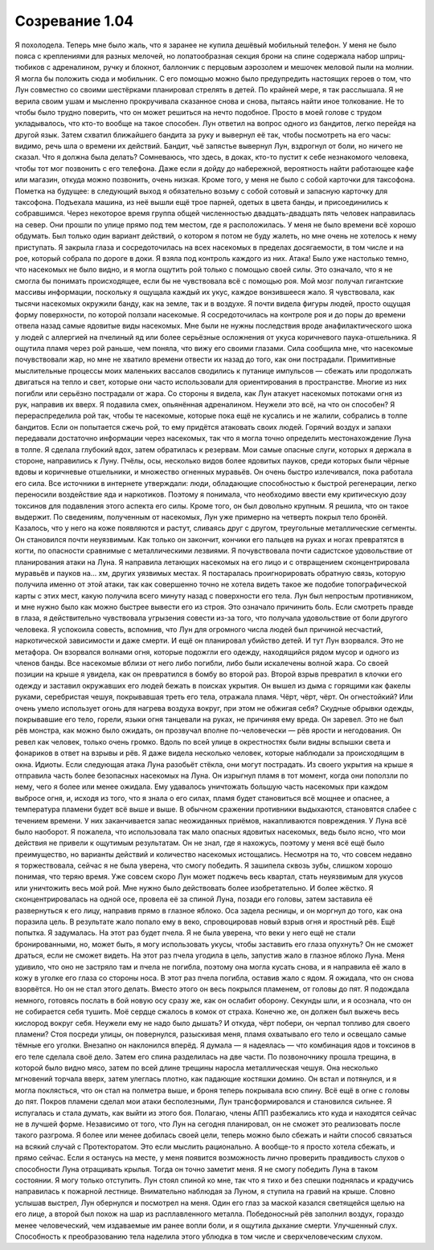﻿Созревание 1.04
##################
Я похолодела. Теперь мне было жаль, что я заранее не купила дешёвый мобильный телефон. У меня не было пояса с креплениями для разных мелочей, но лопатообразная секция брони на спине содержала набор шприц-тюбиков с адреналином, ручку и блокнот, баллончик с перцовым аэрозолем и мешочек меловой пыли на молнии. Я могла бы положить сюда и мобильник. С его помощью можно было предупредить настоящих героев о том, что Лун совместно со своими шестёрками планировал стрелять в детей.
По крайней мере, я так расслышала. Я не верила своим ушам и мысленно прокручивала сказанное снова и снова, пытаясь найти иное толкование. Не то чтобы было трудно поверить, что он может решиться на нечто подобное. Просто в моей голове с трудом укладывалось, что кто-то вообще на такое способен.  
Лун ответил на вопрос одного из бандитов, легко перейдя на другой язык. Затем схватил ближайшего бандита за руку и вывернул её так, чтобы посмотреть на его часы: видимо, речь шла о времени их действий. Бандит, чьё запястье вывернул Лун, вздрогнул от боли, но ничего не сказал.
Что я должна была делать? Сомневаюсь, что здесь, в доках, кто-то пустит к себе незнакомого человека, чтобы тот мог позвонить с его телефона. Даже если я дойду до набережной, вероятность найти работающее кафе или магазин, откуда можно позвонить, очень низкая. Кроме того, у меня не было с собой карточки для таксофона. 
Пометка на будущее: в следующий выход я обязательно возьму с собой сотовый и запасную карточку для таксофона.
Подъехала машина, из неё вышли ещё трое парней, одетых в цвета банды, и присоединились к собравшимся. Через некоторое время группа общей численностью двадцать-двадцать пять человек направилась на север. Они прошли по улице прямо под тем местом, где я расположилась.
У меня не было времени всё хорошо обдумать. Был только один вариант действий, о котором я потом не буду жалеть, но мне очень не хотелось к нему приступать. Я закрыла глаза и сосредоточилась на всех насекомых в пределах досягаемости, в том числе и на рое, который собрала по дороге в доки. Я взяла под контроль каждого из них.
Атака!
Было уже настолько темно, что насекомых не было видно, и я могла ощутить рой только с помощью своей силы. Это означало, что я не смогла бы понимать происходящее, если бы не чувствовала всё с помощью роя. Мой мозг получал гигантские массивы информации, поскольку я ощущала каждый их укус, каждое вонзившееся жало. Я чувствовала, как тысячи насекомых окружили банду, как на земле, так и в воздухе. Я почти видела фигуры людей, просто ощущая форму поверхности, по которой ползали насекомые. Я сосредоточилась на контроле роя и до поры до времени отвела назад самые ядовитые виды насекомых. Мне были не нужны последствия вроде анафилактического шока у людей с аллергией на пчелиный яд или более серьёзные осложнения от укуса коричневого паука-отшельника.
Я ощутила пламя через рой раньше, чем поняла, что вижу его своими глазами. Сила сообщила мне, что насекомые почувствовали жар, но мне не хватило времени отвести их назад до того, как они пострадали. Примитивные мыслительные процессы моих маленьких вассалов сводились к путанице импульсов — сбежать или продолжать двигаться на тепло и свет, которые они часто использовали для ориентирования в пространстве. Многие из них погибли или серьёзно пострадали от жара. Со стороны я видела, как Лун атакует насекомых потоками огня из рук, направив их вверх.
Я подавила смех, опьянённая адреналином. Неужели это всё, на что он способен? Я перераспределила рой так, чтобы те насекомые, которые пока ещё не кусались и не жалили, собрались в толпе бандитов. Если он попытается сжечь рой, то ему придётся атаковать своих людей.
Горячий воздух и запахи передавали достаточно информации через насекомых, так что я могла точно определить местонахождение Луна в толпе. Я сделала глубокий вдох, затем обратилась к резервам. Мои самые опасные слуги, которых я держала в стороне, направились к Луну. Пчёлы, осы, несколько видов более ядовитых пауков, среди которых были чёрные вдовы и коричневые отшельники, и множество огненных муравьёв.
Он очень быстро излечивался, пока работала его сила. Все источники в интернете утверждали: люди, обладающие способностью к быстрой регенерации, легко переносили воздействие яда и наркотиков. Поэтому я понимала, что необходимо ввести ему критическую дозу токсинов для подавления этого аспекта его силы. Кроме того, он был довольно крупным. Я решила, что он такое выдержит.
По сведениям, полученным от насекомых, Лун уже примерно на четверть покрыл тело бронёй. Казалось, что у него на коже появляются и растут, сливаясь друг с другом, треугольные металлические сегменты. Он становился почти неуязвимым. Как только он закончит, кончики его пальцев на руках и ногах превратятся в когти, по опасности сравнимые с металлическими лезвиями.
Я почувствовала почти садистское удовольствие от планирования атаки на Луна. Я направила летающих насекомых на его лицо и с отвращением сконцентрировала муравьёв и пауков на… хм, других уязвимых местах. Я постаралась проигнорировать обратную связь, которую получила именно от этой атаки, так как совершенно точно не хотела видеть такое же подобие топографической карты с этих мест, какую получила всего минуту назад с поверхности его тела. Лун был непростым противником, и мне нужно было как можно быстрее вывести его из строя. Это означало причинить боль.
Если смотреть правде в глаза, я действительно чувствовала угрызения совести из-за того, что получала удовольствие от боли другого человека. Я успокоила совесть, вспомнив, что Лун для огромного числа людей был причиной несчастий, наркотической зависимости и даже смерти. И ещё он планировал убийство детей.
И тут Лун взорвался. Это не метафора. Он взорвался волнами огня, которые подожгли его одежду, находящийся рядом мусор и одного из членов банды. Все насекомые вблизи от него либо погибли, либо были искалечены волной жара. Со своей позиции на крыше я увидела, как он превратился в бомбу во второй раз. Второй взрыв превратил в клочки его одежду и заставил окружавших его людей бежать в поисках укрытия. Он вышел из дыма с горящими как факелы руками, серебристая чешуя, покрывавшая треть его тела, отражала пламя.
Чёрт, чёрт, чёрт. Он огнестойкий? Или очень умело использует огонь для нагрева воздуха вокруг, при этом не обжигая себя? Скудные обрывки одежды, покрывавшие его тело, горели, языки огня танцевали на руках, не причиняя ему вреда.
Он заревел. Это не был рёв монстра, как можно было ожидать, он прозвучал вполне по-человечески — рёв ярости и негодования. Он ревел как человек, только очень громко. Вдоль по всей улице в окрестностях были видны вспышки света и фонариков в ответ на взрывы и рёв. Я даже видела несколько человек, которые наблюдали за происходящим  в окна. Идиоты. Если следующая атака Луна разобьёт стёкла, они могут пострадать.
Из своего укрытия на крыше я отправила часть более безопасных насекомых на Луна. Он изрыгнул пламя в тот момент, когда они поползли по нему, чего я более или менее ожидала. Ему удавалось уничтожать большую часть насекомых при каждом выбросе огня, и, исходя из того, что я знала о его силах, пламя будет становиться всё мощнее и опаснее, а температура пламени будет всё выше и выше.
В обычном сражении противники выдыхаются, становятся слабее с течением времени. У них заканчивается запас неожиданных приёмов, накапливаются повреждения. У Луна всё было наоборот. Я пожалела, что использовала так мало опасных ядовитых насекомых, ведь было ясно, что мои действия не привели к ощутимым результатам. Он не знал, где я нахожусь, поэтому у меня всё ещё было преимущество, но варианты действий и количество насекомых истощались. Несмотря на то, что совсем недавно я торжествовала, сейчас я не была уверена, что смогу победить.
Я зашипела сквозь зубы, слишком хорошо понимая, что теряю время. Уже совсем скоро Лун может поджечь весь квартал, стать неуязвимым для укусов или уничтожить весь мой рой. Мне нужно было действовать более изобретательно. И более жёстко.
Я сконцентрировалась на одной осе, провела её за спиной Луна, позади его головы, затем заставила её развернуться к его лицу, направив прямо в глазное яблоко. Оса задела ресницы, и он моргнул до того, как она поразила цель. В результате жало попало ему в веко, спровоцировав новый взрыв огня и яростный рёв.
Ещё попытка. Я задумалась. На этот раз будет пчела. Я не была уверена, что веки у него ещё не стали бронированными, но, может быть, я могу использовать укусы, чтобы заставить его глаза опухнуть? Он не сможет драться, если не сможет видеть.
На этот раз пчела угодила в цель, запустив жало в глазное яблоко Луна. Меня удивило, что оно не застряло там и пчела не погибла, поэтому она могла кусать снова, и я направила её жало в кожу в уголке его глаза со стороны носа. В этот раз пчела погибла, оставив жало с ядом.
Я ожидала, что он снова взорвётся. Но он не стал этого делать. Вместо этого он весь покрылся пламенем, от головы до пят. Я подождала немного, готовясь послать в бой новую осу сразу же, как он ослабит оборону. Секунды шли, и я осознала, что он не собирается себя тушить. Моё сердце сжалось в комок от страха.
Конечно же, он должен был выжечь весь кислород вокруг себя. Неужели ему не надо было дышать? И откуда, чёрт побери, он черпал топливо для своего пламени?
Стоя посреди улицы, он повернулся, разыскивая меня, пламя охватывало его тело и освещало самые тёмные его уголки. Внезапно он наклонился вперёд. Я думала — я надеялась — что комбинация ядов и токсинов в его теле сделала своё дело. Затем его спина разделилась на две части. По позвоночнику прошла трещина, в которой было видно мясо, затем по всей длине трещины наросла металлическая чешуя. Она несколько мгновений торчала вверх, затем улеглась плотно, как падающие костяшки домино. Он встал и потянулся, и я могла поклясться, что он стал на полметра выше, и броня теперь покрывала всю спину.
Всё ещё в огне с головы до пят.
Покров пламени сделал мои атаки бесполезными, Лун трансформировался и становился сильнее. Я испугалась и стала думать, как выйти из этого боя. Полагаю, члены АПП разбежались кто куда и находятся сейчас не в лучшей форме. Независимо от того, что Лун на сегодня планировал, он не сможет это реализовать после такого разгрома. Я более или менее добилась своей цели, теперь можно было сбежать и найти способ связаться на всякий случай с Протекторатом.
Это если мыслить рационально. А вообще-то я просто хотела сбежать, и прямо сейчас. Если я останусь на месте, у меня появится возможность лично проверить правдивость слухов о способности Луна отращивать крылья. Тогда он точно заметит меня. Я не смогу победить Луна в таком состоянии. Я могу только отступить.
Лун стоял спиной ко мне, так что я тихо и без спешки поднялась и крадучись направилась к пожарной лестнице. Внимательно наблюдая за Луном, я ступила на гравий на крыше.
Словно услышав выстрел, Лун обернулся и посмотрел на меня. Один его глаз за маской казался светящейся щелью на его лице, а второй был похож на шар из расплавленного металла.
Победоносный рёв заполнил воздух, гораздо менее человеческий, чем издаваемые им ранее вопли боли, и я ощутила дыхание смерти. Улучшенный слух. Способность к преобразованию тела наделила этого ублюдка в том числе и сверхчеловеческим слухом.